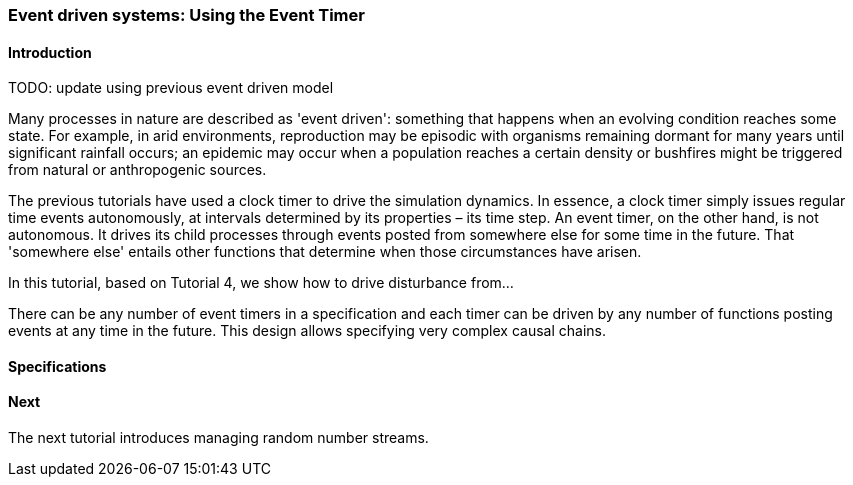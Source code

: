 === Event driven systems: Using the Event Timer

==== Introduction

TODO: update using previous event driven model

Many processes in nature are described as 'event driven': something that happens when an evolving condition reaches some state. For example, in arid environments, reproduction may be episodic with organisms remaining dormant for many years until significant rainfall occurs; an epidemic may occur when a population reaches a certain density or bushfires might be triggered from natural or anthropogenic sources.

The previous tutorials have used a clock timer to drive the simulation dynamics. In essence, a clock timer simply issues regular time events autonomously, at intervals determined by its properties – its time step. 
An event timer, on the other hand, is not autonomous. It drives its child processes through events posted from somewhere else for some time in the future. That 'somewhere else' entails other functions that determine when those circumstances have arisen.

In this tutorial, based on Tutorial 4, we show how to drive disturbance from... 

There can be any number of event timers in a specification and each timer can be driven by any number of functions posting events at any time in the future. This design allows specifying very complex causal chains.

==== Specifications


==== Next

The next tutorial introduces managing random number streams.

